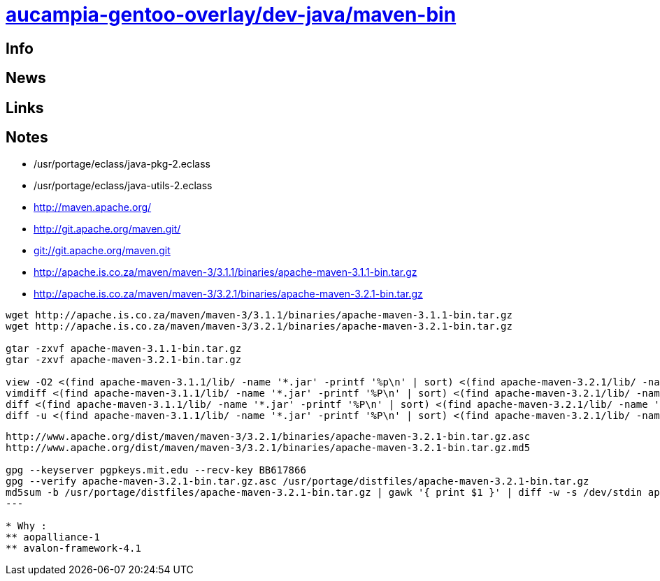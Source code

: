 = link:https://github.com/aucampia/aucampia-gentoo-overlay/dev-java/maven-bin[aucampia-gentoo-overlay/dev-java/maven-bin]

== Info

== News

== Links

== Notes

* /usr/portage/eclass/java-pkg-2.eclass
* /usr/portage/eclass/java-utils-2.eclass

* link:http://maven.apache.org/[]

* link:http://git.apache.org/maven.git/[]
* link:git://git.apache.org/maven.git[]

* link:http://apache.is.co.za/maven/maven-3/3.1.1/binaries/apache-maven-3.1.1-bin.tar.gz[]
* link:http://apache.is.co.za/maven/maven-3/3.2.1/binaries/apache-maven-3.2.1-bin.tar.gz[]

----
wget http://apache.is.co.za/maven/maven-3/3.1.1/binaries/apache-maven-3.1.1-bin.tar.gz
wget http://apache.is.co.za/maven/maven-3/3.2.1/binaries/apache-maven-3.2.1-bin.tar.gz

gtar -zxvf apache-maven-3.1.1-bin.tar.gz
gtar -zxvf apache-maven-3.2.1-bin.tar.gz

view -O2 <(find apache-maven-3.1.1/lib/ -name '*.jar' -printf '%p\n' | sort) <(find apache-maven-3.2.1/lib/ -name '*.jar' -printf '%p\n' | sort)
vimdiff <(find apache-maven-3.1.1/lib/ -name '*.jar' -printf '%P\n' | sort) <(find apache-maven-3.2.1/lib/ -name '*.jar' -printf '%P\n' | sort)
diff <(find apache-maven-3.1.1/lib/ -name '*.jar' -printf '%P\n' | sort) <(find apache-maven-3.2.1/lib/ -name '*.jar' -printf '%P\n' | sort)
diff -u <(find apache-maven-3.1.1/lib/ -name '*.jar' -printf '%P\n' | sort) <(find apache-maven-3.2.1/lib/ -name '*.jar' -printf '%P\n' | sort)
----

----
http://www.apache.org/dist/maven/maven-3/3.2.1/binaries/apache-maven-3.2.1-bin.tar.gz.asc
http://www.apache.org/dist/maven/maven-3/3.2.1/binaries/apache-maven-3.2.1-bin.tar.gz.md5

gpg --keyserver pgpkeys.mit.edu --recv-key BB617866
gpg --verify apache-maven-3.2.1-bin.tar.gz.asc /usr/portage/distfiles/apache-maven-3.2.1-bin.tar.gz 
md5sum -b /usr/portage/distfiles/apache-maven-3.2.1-bin.tar.gz | gawk '{ print $1 }' | diff -w -s /dev/stdin apache-maven-3.2.1-bin.tar.gz.md5
---

* Why :
** aopalliance-1
** avalon-framework-4.1
